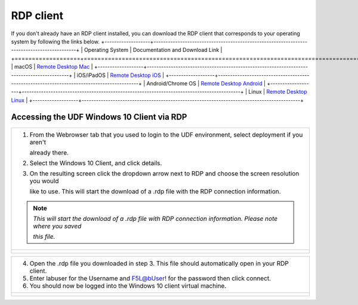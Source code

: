 RDP client
==========================================================================================

If you don't already have an RDP client installed, you can download the RDP client that corresponds to your
operating system by following the links below.
+-------------------+-------------------------------------------------------------------------------------------+
| Operating System  | Documentation and Download Link                                                           | 
+===================+===========================================================================================+
| macOS             | `Remote Desktop Mac`_                                                                     |
+-------------------+-------------------------------------------------------------------------------------------+
| iOS/iPadOS        | `Remote Desktop iOS`_                                                                     |
+-------------------+-------------------------------------------------------------------------------------------+
| Android/Chrome OS | `Remote Desktop Android`_                                                                 |
+-------------------+-------------------------------------------------------------------------------------------+
| Linux             | `Remote Desktop Linux`_                                                                   |
+-------------------+-------------------------------------------------------------------------------------------+

Accessing the UDF Windows 10 Client via RDP
~~~~~~~~~~~~~~~~~~~~~~~~~~~~~~~~~~~~~~~~~~~~~~~

+---------------------------------------------------------------------------------------------------------------+
| 1. From the Webrowser tab that you used to login to the UDF environment, select deployment if you aren't      |
|                                                                                                               |
|    already there.                                                                                             |
|                                                                                                               |
| 2. Select the Windows 10 Client, and click details.                                                           |
|                                                                                                               |
| 3. On the resulting screen click the dropdown arrow next to RDP and choose the screen resolution you would    |
|                                                                                                               |
|    like to use.  This will start the download of a .rdp file with the RDP connection information.             |
|                                                                                                               |
| .. note::                                                                                                     |
|    *This will start the download of a .rdp file with RDP connection information. Please note where you saved* |
|                                                                                                               |
|    *this file.*                                                                                               |
+---------------------------------------------------------------------------------------------------------------+
| |lab1-RDP_Client_Deployment|                                                                                  |
|                                                                                                               |
| |lab1-RDP_Client_Windows10|                                                                                   |
|                                                                                                               |
| |lab1-RDP_Client_Download|                                                                                    |
+---------------------------------------------------------------------------------------------------------------+

+---------------------------------------------------------------------------------------------------------------+
| 4. Open the .rdp file you downloaded in step 3. This file should automatically open in your RDP client.       |
|                                                                                                               |
| 5. Enter labuser for the Username and F5L@bUser! for the password then click connect.                         |
|                                                                                                               |
| 6. You should now be logged into the Windows 10 client virtual machine.                                       |
+---------------------------------------------------------------------------------------------------------------+
| |lab1-RDP_Client_Login|                                                                                       |
|                                                                                                               |
| |lab1-RDP_Windows10_Desktop|                                                                                  |
+---------------------------------------------------------------------------------------------------------------+

.. _Remote Desktop Mac: https://learn.microsoft.com/en-us/windows-server/remote/remote-desktop-services/clients/remote-desktop-mac/
.. _Remote Desktop iOS: https://learn.microsoft.com/en-us/windows-server/remote/remote-desktop-services/clients/remote-desktop-ios/
.. _Remote Desktop Android: https://learn.microsoft.com/en-us/windows-server/remote/remote-desktop-services/clients/remote-desktop-android/
.. _Remote Desktop Linux: https://remmina.org/ 

.. |lab1-RDP_Client_deployment| image:: _static/lab1-RDP_Client_Deployment.png
   :width: 800px
.. |lab1-RDP_Client_Windows10| image:: _static/lab1-RDP_Client_Windows10.png
   :width: 800px
.. |lab1-RDP_Client_Download| image:: _static/lab1-RDP_Client_Download.png
   :width: 800px
.. |lab1-RDP_Client_Login| image:: _static/lab1-RDP_Client_Login.png
   :width: 800px
.. |lab1-RDP_Windows10_Desktop| image:: _static/lab1-RDP_Windows10_Desktop.png
   :width: 800px